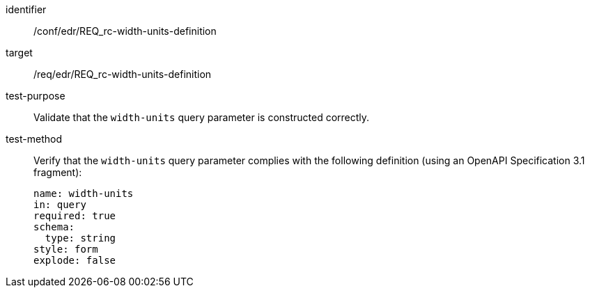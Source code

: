 [[ats_collections_rc-width-units-definition]]
[abstract_test]
====
[%metadata]
identifier:: /conf/edr/REQ_rc-width-units-definition
target:: /req/edr/REQ_rc-width-units-definition
test-purpose:: Validate that the `width-units` query parameter is constructed correctly.
test-method::
+
--
Verify that the `width-units` query parameter complies with the following definition (using an OpenAPI Specification 3.1 fragment):

[source,YAML]
----
name: width-units
in: query
required: true
schema:
  type: string
style: form
explode: false
----
--
====